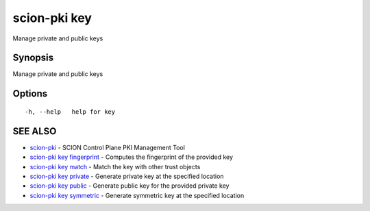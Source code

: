 .. _scion-pki_key:

scion-pki key
-------------

Manage private and public keys

Synopsis
~~~~~~~~


Manage private and public keys

Options
~~~~~~~

::

  -h, --help   help for key

SEE ALSO
~~~~~~~~

* `scion-pki <scion-pki.html>`_ 	 - SCION Control Plane PKI Management Tool
* `scion-pki key fingerprint <scion-pki_key_fingerprint.html>`_ 	 - Computes the fingerprint of the provided key
* `scion-pki key match <scion-pki_key_match.html>`_ 	 - Match the key with other trust objects
* `scion-pki key private <scion-pki_key_private.html>`_ 	 - Generate private key at the specified location
* `scion-pki key public <scion-pki_key_public.html>`_ 	 - Generate public key for the provided private key
* `scion-pki key symmetric <scion-pki_key_symmetric.html>`_ 	 - Generate symmetric key at the specified location

